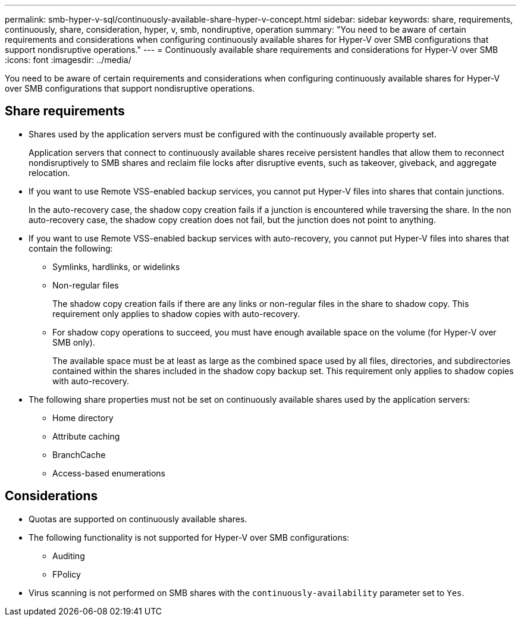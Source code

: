 ---
permalink: smb-hyper-v-sql/continuously-available-share-hyper-v-concept.html
sidebar: sidebar
keywords: share, requirements, continuously, share, consideration, hyper, v, smb, nondiruptive, operation
summary: "You need to be aware of certain requirements and considerations when configuring continuously available shares for Hyper-V over SMB configurations that support nondisruptive operations."
---
= Continuously available share requirements and considerations for Hyper-V over SMB
:icons: font
:imagesdir: ../media/

[.lead]
You need to be aware of certain requirements and considerations when configuring continuously available shares for Hyper-V over SMB configurations that support nondisruptive operations.

== Share requirements

* Shares used by the application servers must be configured with the continuously available property set.
+
Application servers that connect to continuously available shares receive persistent handles that allow them to reconnect nondisruptively to SMB shares and reclaim file locks after disruptive events, such as takeover, giveback, and aggregate relocation.

* If you want to use Remote VSS-enabled backup services, you cannot put Hyper-V files into shares that contain junctions.
+
In the auto-recovery case, the shadow copy creation fails if a junction is encountered while traversing the share. In the non auto-recovery case, the shadow copy creation does not fail, but the junction does not point to anything.

* If you want to use Remote VSS-enabled backup services with auto-recovery, you cannot put Hyper-V files into shares that contain the following:
 ** Symlinks, hardlinks, or widelinks
 ** Non-regular files
+
The shadow copy creation fails if there are any links or non-regular files in the share to shadow copy. This requirement only applies to shadow copies with auto-recovery.

 ** For shadow copy operations to succeed, you must have enough available space on the volume (for Hyper-V over SMB only).
+
The available space must be at least as large as the combined space used by all files, directories, and subdirectories contained within the shares included in the shadow copy backup set. This requirement only applies to shadow copies with auto-recovery.
* The following share properties must not be set on continuously available shares used by the application servers:
 ** Home directory
 ** Attribute caching
 ** BranchCache
 ** Access-based enumerations

== Considerations

* Quotas are supported on continuously available shares.
* The following functionality is not supported for Hyper-V over SMB configurations:
 ** Auditing
 ** FPolicy
* Virus scanning is not performed on SMB shares with the `continuously-availability` parameter set to `Yes`.
